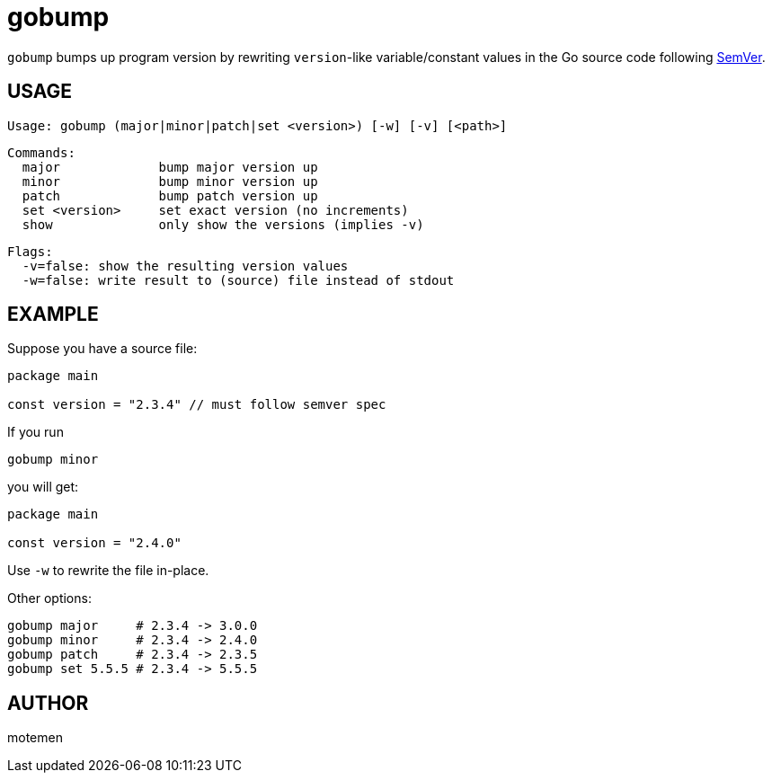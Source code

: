 = gobump

`gobump` bumps up program version by rewriting `version`-like variable/constant values in the Go source code following http://semver.org/[SemVer].

== USAGE

    Usage: gobump (major|minor|patch|set <version>) [-w] [-v] [<path>]

    Commands:
      major             bump major version up
      minor             bump minor version up
      patch             bump patch version up
      set <version>     set exact version (no increments)
      show              only show the versions (implies -v)

    Flags:
      -v=false: show the resulting version values
      -w=false: write result to (source) file instead of stdout

== EXAMPLE

Suppose you have a source file:

[source,go]
----
package main

const version = "2.3.4" // must follow semver spec
----

If you run

    gobump minor

you will get:

[source,go]
----
package main

const version = "2.4.0"
----

Use `-w` to rewrite the file in-place.

Other options:

    gobump major     # 2.3.4 -> 3.0.0
    gobump minor     # 2.3.4 -> 2.4.0
    gobump patch     # 2.3.4 -> 2.3.5
    gobump set 5.5.5 # 2.3.4 -> 5.5.5

== AUTHOR

motemen
